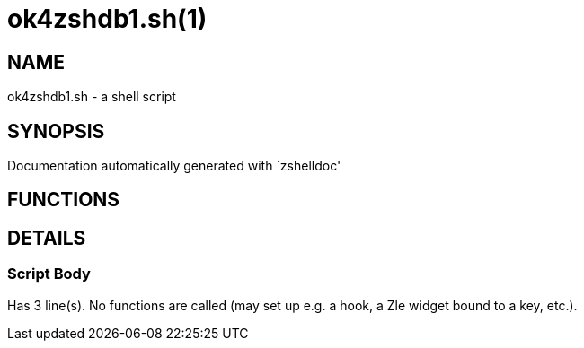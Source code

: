 ok4zshdb1.sh(1)
===============
:compat-mode!:

NAME
----
ok4zshdb1.sh - a shell script

SYNOPSIS
--------
Documentation automatically generated with `zshelldoc'

FUNCTIONS
---------


DETAILS
-------

Script Body
~~~~~~~~~~~

Has 3 line(s). No functions are called (may set up e.g. a hook, a Zle widget bound to a key, etc.).

